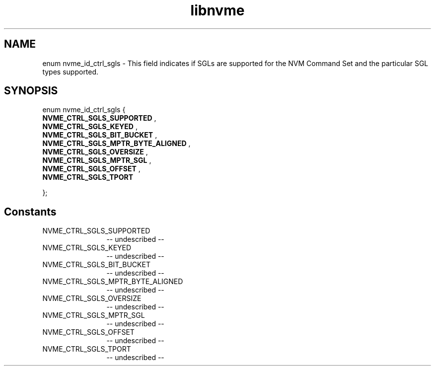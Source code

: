 .TH "libnvme" 2 "enum nvme_id_ctrl_sgls" "February 2020" "LIBNVME API Manual" LINUX
.SH NAME
enum nvme_id_ctrl_sgls \- This field indicates if SGLs are supported for the NVM Command Set and the particular SGL types supported.
.SH SYNOPSIS
enum nvme_id_ctrl_sgls {
.br
.BI "    NVME_CTRL_SGLS_SUPPORTED"
,
.br
.br
.BI "    NVME_CTRL_SGLS_KEYED"
,
.br
.br
.BI "    NVME_CTRL_SGLS_BIT_BUCKET"
,
.br
.br
.BI "    NVME_CTRL_SGLS_MPTR_BYTE_ALIGNED"
,
.br
.br
.BI "    NVME_CTRL_SGLS_OVERSIZE"
,
.br
.br
.BI "    NVME_CTRL_SGLS_MPTR_SGL"
,
.br
.br
.BI "    NVME_CTRL_SGLS_OFFSET"
,
.br
.br
.BI "    NVME_CTRL_SGLS_TPORT"

};
.SH Constants
.IP "NVME_CTRL_SGLS_SUPPORTED" 12
-- undescribed --
.IP "NVME_CTRL_SGLS_KEYED" 12
-- undescribed --
.IP "NVME_CTRL_SGLS_BIT_BUCKET" 12
-- undescribed --
.IP "NVME_CTRL_SGLS_MPTR_BYTE_ALIGNED" 12
-- undescribed --
.IP "NVME_CTRL_SGLS_OVERSIZE" 12
-- undescribed --
.IP "NVME_CTRL_SGLS_MPTR_SGL" 12
-- undescribed --
.IP "NVME_CTRL_SGLS_OFFSET" 12
-- undescribed --
.IP "NVME_CTRL_SGLS_TPORT" 12
-- undescribed --
